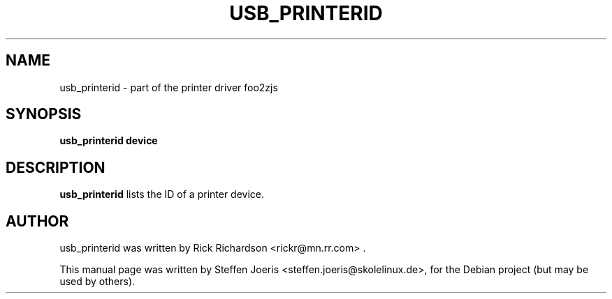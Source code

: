 .\"                                      Hey, EMACS: -*- nroff -*-
.\" First parameter, NAME, should be all caps
.\" Second parameter, SECTION, should be 1-8, maybe w/ subsection
.\" other parameters are allowed: see man(7), man(1)
.TH USB_PRINTERID 1 "November  20, 2005"
.SH NAME
usb_printerid \- part of the printer driver foo2zjs
.SH SYNOPSIS
.B usb_printerid device
.SH DESCRIPTION
.B usb_printerid
lists the ID of a printer device.
.PP
.SH AUTHOR
usb_printerid was written by Rick Richardson <rickr@mn.rr.com> .
.PP
This manual page was written by Steffen Joeris <steffen.joeris@skolelinux.de>,
for the Debian project (but may be used by others).

